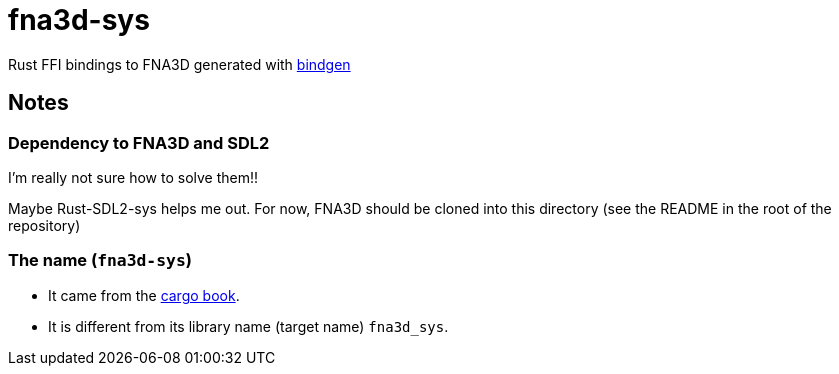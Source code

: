 = fna3d-sys

Rust FFI bindings to FNA3D generated with https://github.com/rust-lang/rust-bindgen[bindgen]

== Notes

=== Dependency to FNA3D and SDL2

I'm really not sure how to solve them!!

Maybe Rust-SDL2-sys helps me out. For now, FNA3D should be cloned into this directory (see the README in the root of the repository)

=== The name (`fna3d-sys`)

* It came from the https://doc.rust-lang.org/cargo/reference/build-scripts.html#-sys-packages[cargo book].
* It is different from its library name (target name) `fna3d_sys`.
